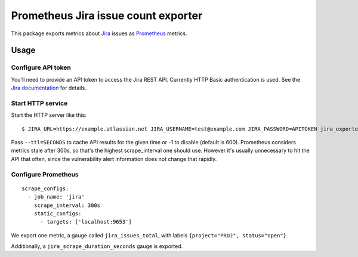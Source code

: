 ====================================
Prometheus Jira issue count exporter
====================================

This package exports metrics about `Jira`_ issues as `Prometheus`_ metrics.

.. _`Jira`: https://jira.atlassian.com
.. _`Prometheus`: https://prometheus.io


Usage
=====

Configure API token
-------------------

You'll need to provide an API token to access the Jira REST API.
Currently HTTP Basic authentication is used.
See the `Jira documentation`_ for details.

.. _`Jira documentation`: https://developer.atlassian.com/cloud/jira/platform/jira-rest-api-basic-authentication/


Start HTTP service
------------------

Start the HTTP server like this::

    $ JIRA_URL=https://example.atlassian.net JIRA_USERNAME=test@example.com JIRA_PASSWORD=APITOKEN jira_exporter --host=127.0.0.1 --port=9653

Pass ``--ttl=SECONDS`` to cache API results for the given time or -1 to disable (default is 600).
Prometheus considers metrics stale after 300s, so that's the highest scrape_interval one should use.
However it's usually unnecessary to hit the API that often, since the vulnerability alert information does not change that rapidly.


Configure Prometheus
--------------------

::

    scrape_configs:
      - job_name: 'jira'
        scrape_interval: 300s
        static_configs:
          - targets: ['localhost:9653']

We export one metric, a gauge called ``jira_issues_total``,
with labels ``{project="PROJ", status="open"}``.

Additionally, a ``jira_scrape_duration_seconds`` gauge is exported.
